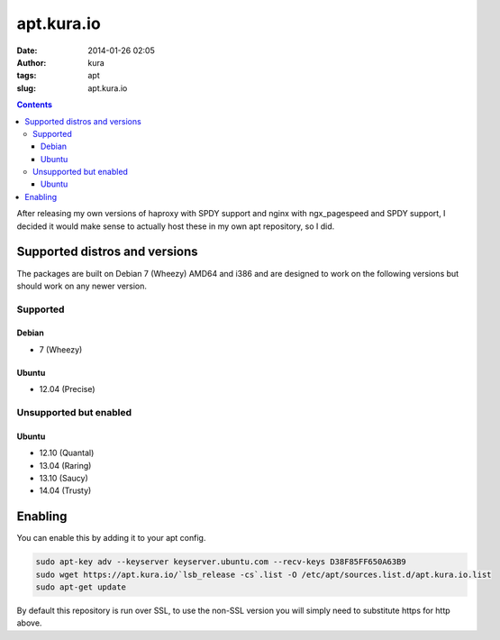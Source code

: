apt.kura.io
###########
:date: 2014-01-26 02:05
:author: kura
:tags: apt
:slug: apt.kura.io

.. contents::
    :backlinks: none

After releasing my own versions of haproxy with SPDY support and nginx with
ngx_pagespeed and SPDY support, I decided it would make sense to actually
host these in my own apt repository, so I did.

Supported distros and versions
==============================

The packages are built on Debian 7 (Wheezy) AMD64 and i386 and are designed to
work on the following versions but should work on any newer version.

Supported
---------

Debian
~~~~~~

- 7 (Wheezy)

Ubuntu
~~~~~~

- 12.04 (Precise)

Unsupported but enabled
-----------------------

Ubuntu
~~~~~~

- 12.10 (Quantal)
- 13.04 (Raring)
- 13.10 (Saucy)
- 14.04 (Trusty)

Enabling
========

You can enable this by adding it to your apt config.

.. code:: bash

    sudo apt-key adv --keyserver keyserver.ubuntu.com --recv-keys D38F85FF650A63B9
    sudo wget https://apt.kura.io/`lsb_release -cs`.list -O /etc/apt/sources.list.d/apt.kura.io.list
    sudo apt-get update

By default this repository is run over SSL, to use the non-SSL version you will
simply need to substitute https for http above.
